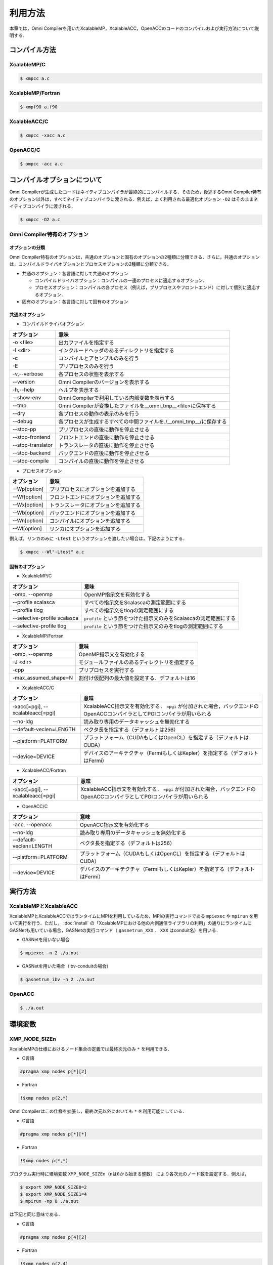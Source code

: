 =========================
利用方法
=========================

本章では，Omni Compilerを用いたXcalableMP，XcalableACC，OpenACCのコードのコンパイルおよび実行方法について説明する．

コンパイル方法
=========================

XcalableMP/C
----------------------

.. code-block:: bash

    $ xmpcc a.c

XcalableMP/Fortran
----------------------

.. code-block:: bash

    $ xmpf90 a.f90

XcalableACC/C
----------------------

.. code-block:: bash

    $ xmpcc -xacc a.c

OpenACC/C
----------------------

.. code-block:: bash

    $ ompcc -acc a.c

コンパイルオプションについて
==================================================
Omni Compilerが生成したコードはネイティブコンパイラが最終的にコンパイルする．そのため，後述するOmni Compiler特有のオプション以外は，すべてネイティブコンパイラに渡される．例えば，よく利用される最適化オプション ``-O2`` はそのままネイティブコンパイラに渡される．

.. code-block:: bash

    $ xmpcc -O2 a.c

Omni Compiler特有のオプション
------------------------------

オプションの分類
^^^^^^^^^^^^^^^^^^^^^^^^^^^^^^

Omni Compiler特有のオプションは，共通のオプションと固有のオプションの2種類に分類できる．さらに，共通のオプションは，コンパイルドライバオプションとプロセスオプションの2種類に分類できる．

* 共通のオプション：各言語に対して共通のオプション

  * コンパイルドライバオプション：コンパイルの一連のプロセスに適応するオプション．
  * プロセスオプション：コンパイルの各プロセス（例えば，プリプロセスやフロントエンド）に対して個別に適応するオプション．

* 固有のオプション：各言語に対して固有のオプション

.. image:: ../img/flow.png

共通のオプション
^^^^^^^^^^^^^^^^^^^^^^^^^^^^^^
* コンパイルドライバオプション

+-------------------+---------------------------------------------------------------------+
| オプション        | 意味                                                                |
+===================+=====================================================================+
| -o <file>         | 出力ファイルを指定する                                              |
+-------------------+---------------------------------------------------------------------+
| -I <dir>          | インクルードヘッダのあるディレクトリを指定する                      |
+-------------------+---------------------------------------------------------------------+
| -c                | コンパイルとアセンブルのみを行う                                    |
+-------------------+---------------------------------------------------------------------+
| -E                | プリプロセスのみを行う                                              |
+-------------------+---------------------------------------------------------------------+
| -v,--verbose      | 各プロセスの状態を表示する                                          |
+-------------------+---------------------------------------------------------------------+
| --version         | Omni Compilerのバージョンを表示する                                 |
+-------------------+---------------------------------------------------------------------+
| -h,--help         | ヘルプを表示する                                                    |
+-------------------+---------------------------------------------------------------------+
| --show-env        | Omni Compilerで利用している内部変数を表示する                       |
+-------------------+---------------------------------------------------------------------+
| --tmp             | Omni Compilerが変換したファイルを__omni_tmp__<file>に保存する       |
+-------------------+---------------------------------------------------------------------+
| --dry             | 各プロセスの動作の表示のみを行う                                    |
+-------------------+---------------------------------------------------------------------+
| --debug           | 各プロセスが生成するすべての中間ファイルを./__omni_tmp__/に保存する |
+-------------------+---------------------------------------------------------------------+
| --stop-pp         | プリプロセスの直後に動作を停止させる                                |
+-------------------+---------------------------------------------------------------------+
| --stop-frontend   | フロントエンドの直後に動作を停止させる                              |
+-------------------+---------------------------------------------------------------------+
| --stop-translator | トランスレータの直後に動作を停止させる                              |
+-------------------+---------------------------------------------------------------------+
| --stop-backend    | バックエンドの直後に動作を停止させる                                |
+-------------------+---------------------------------------------------------------------+
| --stop-compile    | コンパイルの直後に動作を停止させる                                  |
+-------------------+---------------------------------------------------------------------+

* プロセスオプション

+-------------------+------------------------------------------+
| オプション        | 意味                                     |
+===================+==========================================+
| --Wp[option]      | プリプロセスにオプションを追加する       |
+-------------------+------------------------------------------+
| --Wf[option]      | フロントエンドにオプションを追加する     |
+-------------------+------------------------------------------+
| --Wx[option]      | トランスレータにオプションを追加する     |
+-------------------+------------------------------------------+
| --Wb[option]      | バックエンドにオプションを追加する       |
+-------------------+------------------------------------------+
| --Wn[option]      | コンパイルにオプションを追加する         |
+-------------------+------------------------------------------+
| --Wl[option]      | リンカにオプションを追加する             |
+-------------------+------------------------------------------+

例えば，リンカのみに ``-Ltest`` というオプションを渡したい場合は，下記のようにする．

.. code-block:: bash

    $ xmpcc --Wl"-Ltest" a.c

固有のオプション
^^^^^^^^^^^^^^^^^^^^^^^^^^^^^^
* XcalableMP/C

+------------------------------+---------------------------------------------------------------------+
| オプション                   | 意味                                                                |
+==============================+=====================================================================+
| -omp, --openmp               | OpenMP指示文を有効化する                                            |
+------------------------------+---------------------------------------------------------------------+
| --profile scalasca           | すべての指示文をScalascaの測定範囲にする                            |
+------------------------------+---------------------------------------------------------------------+
| --profile tlog               | すべての指示文をtlogの測定範囲にする                                |
+------------------------------+---------------------------------------------------------------------+
| --selective-profile scalasca | ``profile`` という節をつけた指示文のみをScalascaの測定範囲にする    |
+------------------------------+---------------------------------------------------------------------+
| --selective-profile tlog     | ``profile`` という節をつけた指示文のみをtlogの測定範囲にする        |
+------------------------------+---------------------------------------------------------------------+

* XcalableMP/Fortran

+----------------------+------------------------------------------------+
| オプション           | 意味                                           |
+======================+================================================+
| -omp, --openmp       | OpenMP指示文を有効化する                       |
+----------------------+------------------------------------------------+
| -J <dir>             | モジュールファイルのあるディレクトリを指定する |
+----------------------+------------------------------------------------+
| -cpp                 | プリプロセスを実行する                         |
+----------------------+------------------------------------------------+
| -max_assumed_shape=N | 割付け仮配列の最大値を設定する．デフォルトは16 |
+----------------------+------------------------------------------------+

* XcalableACC/C

+----------------------------------+---------------------------------------------------------------------------------------------------------------------------+
| オプション                       | 意味                                                                                                                      |
+==================================+===========================================================================================================================+
| -xacc[=pgi], --xcalableacc[=pgi] | XcalableACC指示文を有効化する． ``=pgi`` が付加された場合，バックエンドのOpenACCコンパイラとしてPGIコンパイラが用いられる |
+----------------------------------+---------------------------------------------------------------------------------------------------------------------------+
| --no-ldg                         | 読み取り専用のデータキャッシュを無効化する                                                                                |
+----------------------------------+---------------------------------------------------------------------------------------------------------------------------+
| --default-veclen=LENGTH          | ベクタ長を指定する（デフォルトは256）                                                                                     |
+----------------------------------+---------------------------------------------------------------------------------------------------------------------------+
| --platform=PLATFORM              | プラットフォーム（CUDAもしくはOpenCL）を指定する（デフォルトはCUDA）                                                      |
+----------------------------------+---------------------------------------------------------------------------------------------------------------------------+
| --device=DEVICE                  | デバイスのアーキテクチャ（FermiもしくはKepler）を指定する（デフォルトはFermi）                                            |
+----------------------------------+---------------------------------------------------------------------------------------------------------------------------+

* XcalableACC/Fortran

+----------------------------------+---------------------------------------------------------------------------------------------------------------------------+
| オプション                       | 意味                                                                                                                      |
+==================================+===========================================================================================================================+
| -xacc[=pgi], --xcalableacc[=pgi] | XcalableACC指示文を有効化する． ``=pgi`` が付加された場合，バックエンドのOpenACCコンパイラとしてPGIコンパイラが用いられる |
+----------------------------------+---------------------------------------------------------------------------------------------------------------------------+

* OpenACC/C

+-------------------------+--------------------------------------------------------------------------------+
| オプション              | 意味                                                                           |
+=========================+================================================================================+
| -acc, --openacc         | OpenACC指示文を有効化する                                                      |
+-------------------------+--------------------------------------------------------------------------------+
| --no-ldg                | 読み取り専用のデータキャッシュを無効化する                                     |
+-------------------------+--------------------------------------------------------------------------------+
| --default-veclen=LENGTH | ベクタ長を指定する（デフォルトは256）                                          |
+-------------------------+--------------------------------------------------------------------------------+
| --platform=PLATFORM     | プラットフォーム（CUDAもしくはOpenCL）を指定する（デフォルトはCUDA）           |
+-------------------------+--------------------------------------------------------------------------------+
| --device=DEVICE         | デバイスのアーキテクチャ（FermiもしくはKepler）を指定する（デフォルトはFermi） |
+-------------------------+--------------------------------------------------------------------------------+

実行方法
============

XcalableMPとXcalableACC
-------------------------
XcalableMPとXcalableACCではランタイムにMPIを利用しているため，MPIの実行コマンドである ``mpiexec`` や ``mpirun`` を用いて実行を行う．ただし， :doc:`install` の「XcalableMPにおける他の片側通信ライブラリの利用」の通りにランタイムにGASNetも用いている場合，GASNetの実行コマンド（ ``gasnetrun_XXX`` ． ``XXX`` はconduit名）を用いる．

* GASNetを用いない場合

.. code-block:: bash

    $ mpiexec -n 2 ./a.out

* GASNetを用いた場合（ibv-conduitの場合）

.. code-block:: bash

    $ gasnetrun_ibv -n 2 ./a.out

OpenACC
----------

.. code-block:: bash

    $ ./a.out

環境変数
===========

XMP_NODE_SIZEn
---------------------------
XcalableMPの仕様におけるノード集合の定義では最終次元のみ ``*`` を利用できる．

* C言語

.. code-block:: C

    #pragma xmp nodes p[*][2]

* Fortran

.. code-block:: Fortran

    !$xmp nodes p(2,*)

Omni Compilerはこの仕様を拡張し，最終次元以外においても ``*`` を利用可能にしている．

* C言語

.. code-block:: C

    #pragma xmp nodes p[*][*]

* Fortran

.. code-block:: Fortran

    !$xmp nodes p(*,*)

プログラム実行時に環境変数 ``XMP_NODE_SIZEn（nは0から始まる整数）`` により各次元のノード数を設定する．例えば，

.. code-block:: bash

    $ export XMP_NODE_SIZE0=2
    $ export XMP_NODE_SIZE1=4
    $ mpirun -np 8 ./a.out

は下記と同じ意味である．

* C言語

.. code-block:: C

    #pragma xmp nodes p[4][2]

* Fortran

.. code-block:: Fortran

    !$xmp nodes p(2,4)

XMP_ONESIDED_HEAP_SIZE（GASNetおよびMPI Version 3利用時のみ）
---------------------------------------------------------------------------------
環境変数 ``XMP_ONESIDED_HEAP_SIZE`` は，下記のようなプログラムの実行時エラーが発生した場合に変更する必要がある．

.. code-block:: bash

    [ERROR] Cannot allocate coarray. Heap memory size of coarray is too small.
            Please set the environmental variable "XMP_ONESIDED_HEAP_SIZE"

環境変数 ``XMP_ONESIDED_HEAP_SIZE`` は，omni-compilerのプログラム開始時に確保する片側通信の機能に用いるメモリサイズを指定している．
上記のエラーメッセージは，確保したメモリサイズでは足りないことを意味している．
デフォルトは16MByteである．変更する場合は，下記のように行う．

.. code-block:: bash

    $ export XMP_ONESIDED_HEAP_SIZE=32M

XMP_ONESIDED_STRIDE_SIZE（GASNet利用時のみ）
------------------------------------------------------
環境変数 ``XMP_ONESIDED_STRIDE_SIZE`` は，下記のようなプログラムの実行時エラーが発生した場合に変更する必要がある．

.. code-block:: bash

    [ERROR] Memory size for coarray stride transfer is too small.
            Please set the environmental variable "XMP_COARRAY_STRIDE_SIZE"

環境変数 ``XMP_ONESIDED_STRIDE_SIZE`` は，omni-compilerのプログラム開始時に確保するCoarrayのストライド通信（例えば， ``a(1:N:2) = b(1:N:2)[2]`` ）に用いるメモリサイズを指定している．上記のエラーメッセージは，確保したメモリサイズでは足りないことを意味している．デフォルトは1MByteである．変更する場合は，下記のように行う．

.. code-block:: bash

    $ export XMP_ONESIDED_STRIDE_SIZE=2M

なおGASNet利用時は， ``XMP_ONESIDED_HEAP_SIZE`` と ``XMP_ONESIDED_STRIDE_SIZE`` を合計した値が，プログラム開始時に確保される．

